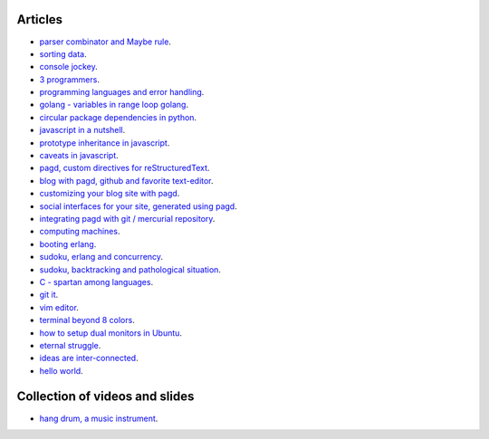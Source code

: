 Articles
========

- `parser combinator and Maybe rule <parser-combinator-maybe.html>`_.
- `sorting data <sorting-data.html>`_.
- `console jockey <console-jockey.html>`_.
- `3 programmers <3-programmers.html>`_.
- `programming languages and error handling <error-handling.html>`_.
- `golang - variables in range loop golang <golang-variables-in-range-loop.html>`_.
- `circular package dependencies in python <circular-package-dependencies.html>`_.
- `javascript in a nutshell <javascript.html>`_.
- `prototype inheritance in javascript <javascript-prototype.html>`_.
- `caveats in javascript <javascript-caveats.html>`_.
- `pagd, custom directives for reStructuredText <pagd-rst-directives.html>`_.
- `blog with pagd, github and favorite text-editor <blog-with-pagd.html>`_.
- `customizing your blog site with pagd <pagd-customizing.html>`_.
- `social interfaces for your site, generated using pagd <pagd-social.html>`_.
- `integrating pagd with git / mercurial repository <pagd-repository-integration.html>`_.
- `computing machines <compute-machines.html>`_.
- `booting erlang <booting-erlang.html>`_.
- `sudoku, erlang and concurrency <sudoku-in-erlang.html>`_.
- `sudoku, backtracking and pathological situation <sudoku-pathological.html>`_.
- `C - spartan among languages <C-spartan-among-languages.html>`_.
- `git it <git-it.html>`_.
- `vim editor <vim.html>`_.
- `terminal beyond 8 colors <terminal.html>`_.
- `how to setup dual monitors in Ubuntu <dual-monitors.html>`_.
- `eternal struggle <eternal-struggle.html>`_.
- `ideas are inter-connected <ideas-are-inter-connected.html>`_.
- `hello world <hello-world.html>`_.

Collection of videos and slides
===============================

- `hang drum, a music instrument <hang-drum.html>`_.
